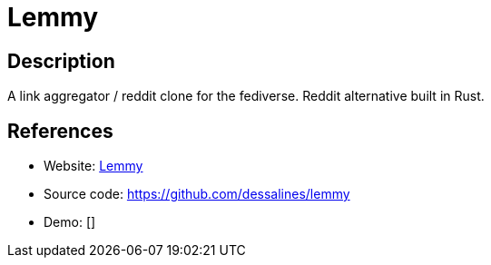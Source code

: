 = Lemmy

:Name:          Lemmy
:Language:      Lemmy
:License:       AGPL-3.0
:Topic:         Communication systems
:Category:      Social Networks and Forums
:Subcategory:   

// END-OF-HEADER. DO NOT MODIFY OR DELETE THIS LINE

== Description

A link aggregator / reddit clone for the fediverse. Reddit alternative built in Rust.

== References

* Website: https://dev.lemmy.ml/#/[Lemmy]
* Source code: https://github.com/dessalines/lemmy[https://github.com/dessalines/lemmy]
* Demo: []
